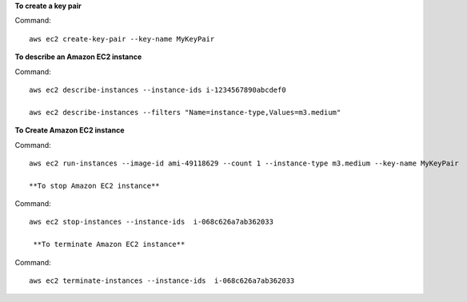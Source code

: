 **To create a key pair**

Command::

  aws ec2 create-key-pair --key-name MyKeyPair

**To describe an Amazon EC2 instance**

Command::

  aws ec2 describe-instances --instance-ids i-1234567890abcdef0

  aws ec2 describe-instances --filters "Name=instance-type,Values=m3.medium"
  
**To Create Amazon EC2 instance**

Command::
  
  aws ec2 run-instances --image-id ami-49118629 --count 1 --instance-type m3.medium --key-name MyKeyPair
  
  **To stop Amazon EC2 instance**
  
Command::  
  
  aws ec2 stop-instances --instance-ids  i-068c626a7ab362033
  
   **To terminate Amazon EC2 instance**
   
Command::   

  aws ec2 terminate-instances --instance-ids  i-068c626a7ab362033




